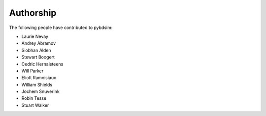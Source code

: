 ==========
Authorship
==========

The following people have contributed to pybdsim:

* Laurie Nevay
* Andrey Abramov
* Siobhan Alden
* Stewart Boogert
* Cedric Hernalsteens
* Will Parker
* Eliott Ramoisiaux
* William Shields
* Jochem Snuverink
* Robin Tesse
* Stuart Walker
